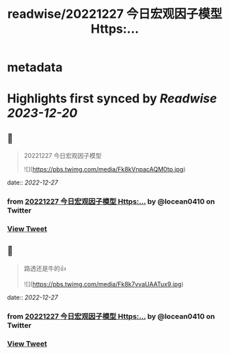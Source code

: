 :PROPERTIES:
:title: readwise/20221227 今日宏观因子模型 Https:...
:END:


* metadata
:PROPERTIES:
:author: [[locean0410 on Twitter]]
:full-title: "20221227 今日宏观因子模型 Https:..."
:category: [[tweets]]
:url: https://twitter.com/locean0410/status/1607543560047570945
:image-url: https://pbs.twimg.com/profile_images/1613527230755536897/O3TdyBVY.jpg
:END:

* Highlights first synced by [[Readwise]] [[2023-12-20]]
** 📌
#+BEGIN_QUOTE
20221227 今日宏观因子模型 

![](https://pbs.twimg.com/media/Fk8kVnpacAQM0tp.jpg) 
#+END_QUOTE
    date:: [[2022-12-27]]
*** from _20221227 今日宏观因子模型 Https:..._ by @locean0410 on Twitter
*** [[https://twitter.com/locean0410/status/1607543560047570945][View Tweet]]
** 📌
#+BEGIN_QUOTE
路透还是牛的👍 

![](https://pbs.twimg.com/media/Fk8k7vvaUAATux9.jpg) 
#+END_QUOTE
    date:: [[2022-12-27]]
*** from _20221227 今日宏观因子模型 Https:..._ by @locean0410 on Twitter
*** [[https://twitter.com/locean0410/status/1607544206406615040][View Tweet]]